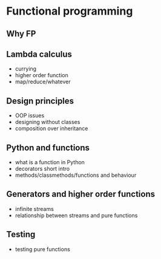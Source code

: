 * Functional programming

** Why FP

** Lambda calculus

   - currying
   - higher order function
   - map/reduce/whatever

** Design principles

   - OOP issues
   - designing without classes
   - composition over inheritance

** Python and functions
   
   - what is a function in Python
   - decorators short intro
   - methods/classmethods/functions and behaviour

** Generators and higher order functions

   - infinite streams
   - relationship between streams and pure functions

** Testing

   - testing pure functions
